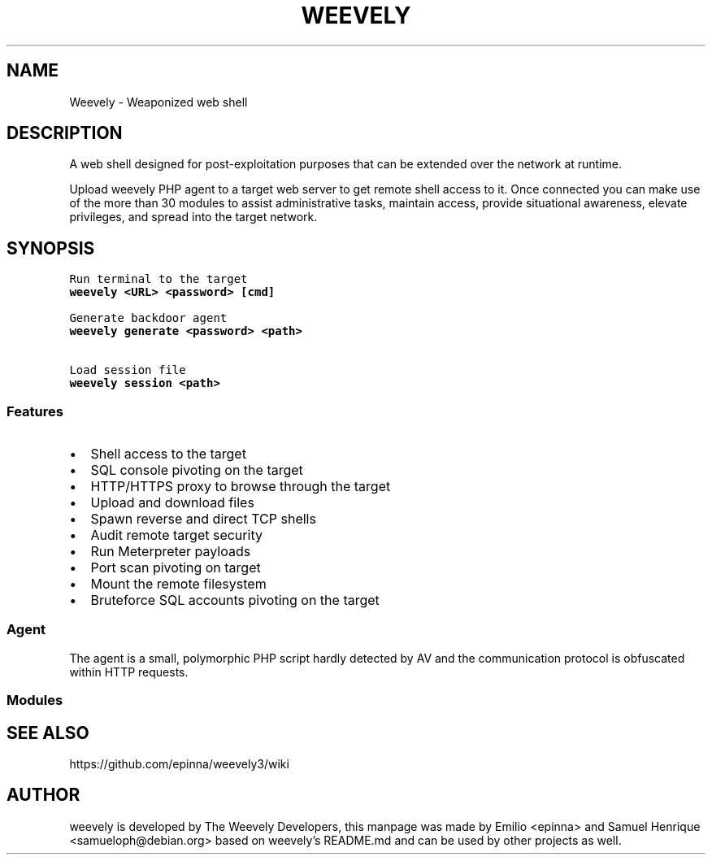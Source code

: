 .TH WEEVELY "1" "October 2018" "weevely 4.0.2" "User Commands"
.SH NAME
Weevely \- Weaponized web shell
.SH DESCRIPTION
.PP
A web shell designed for post\-exploitation purposes that can
be extended over the network at runtime.
.PP
Upload weevely PHP agent to a target web server to get remote shell
access to it.
Once connected you can make use of the more than 30 modules to assist
administrative tasks, maintain access, provide situational awareness,
elevate privileges, and spread into the target network.
.SH SYNOPSIS
.nf
\f[C]
Run terminal to the target
\fBweevely\ <URL>\ <password>\ [cmd]\fR

Generate backdoor agent
\fBweevely\ generate\ <password>\ <path>\fR

Load session file
\fBweevely\ session\ <path>\fR
\f[]

.SS Features
.IP \[bu] 2
Shell access to the target
.IP \[bu] 2
SQL console pivoting on the target
.IP \[bu] 2
HTTP/HTTPS proxy to browse through the target
.IP \[bu] 2
Upload and download files
.IP \[bu] 2
Spawn reverse and direct TCP shells
.IP \[bu] 2
Audit remote target security
.IP \[bu] 2
Run Meterpreter payloads
.IP \[bu] 2
Port scan pivoting on target
.IP \[bu] 2
Mount the remote filesystem
.IP \[bu] 2
Bruteforce SQL accounts pivoting on the target
.SS Agent
.PP
The agent is a small, polymorphic PHP script hardly detected by AV and
the communication protocol is obfuscated within HTTP requests.
.SS Modules
.PP
.TS
tab(@);
lw(27.4n) lw(42.6n).
T{
Module
T}@T{
Description
T}
_
T{
:audit_filesystem
T}@T{
Audit the file system for weak permissions.
T}
T{
:audit_suidsgid
T}@T{
Find files with SUID or SGID flags.
T}
T{
:audit_disablefunctionbypass
T}@T{
Bypass disable_function restrictions with mod_cgi and .htaccess.
T}
T{
:audit_etcpasswd
T}@T{
Read /etc/passwd with different techniques.
T}
T{
:audit_phpconf
T}@T{
Audit PHP configuration.
T}
T{
:shell_sh
T}@T{
Execute shell commands.
T}
T{
:shell_su
T}@T{
Execute commands with su.
T}
T{
:shell_php
T}@T{
Execute PHP commands.
T}
T{
:system_extensions
T}@T{
Collect PHP and webserver extension list.
T}
T{
:system_info
T}@T{
Collect system information.
T}
T{
:system_procs
T}@T{
List running processes.
T}
T{
:backdoor_reversetcp
T}@T{
Execute a reverse TCP shell.
T}
T{
:backdoor_tcp
T}@T{
Spawn a shell on a TCP port.
T}
T{
:backdoor_meterpreter
T}@T{
Start a meterpreter session.
T}
T{
:bruteforce_sql
T}@T{
Bruteforce SQL database.
T}
T{
:file_gzip
T}@T{
Compress or expand gzip files.
T}
T{
:file_clearlog
T}@T{
Remove string from a file.
T}
T{
:file_check
T}@T{
Get attributes and permissions of a file.
T}
T{
:file_upload
T}@T{
Upload file to remote filesystem.
T}
T{
:file_webdownload
T}@T{
Download an URL.
T}
T{
:file_tar
T}@T{
Compress or expand tar archives.
T}
T{
:file_download
T}@T{
Download file from remote filesystem.
T}
T{
:file_bzip2
T}@T{
Compress or expand bzip2 files.
T}
T{
:file_edit
T}@T{
Edit remote file on a local editor.
T}
T{
:file_grep
T}@T{
Print lines matching a pattern in multiple files.
T}
T{
:file_ls
T}@T{
List directory content.
T}
T{
:file_cp
T}@T{
Copy single file.
T}
T{
:file_rm
T}@T{
Remove remote file.
T}
T{
:file_upload2web
T}@T{
Upload file automatically to a web folder and get corresponding URL.
T}
T{
:file_zip
T}@T{
Compress or expand zip files.
T}
T{
:file_touch
T}@T{
Change file timestamp.
T}
T{
:file_find
T}@T{
Find files with given names and attributes.
T}
T{
:file_mount
T}@T{
Mount remote filesystem using HTTPfs.
T}
T{
:file_enum
T}@T{
Check existence and permissions of a list of paths.
T}
T{
:file_read
T}@T{
Read remote file from the remote filesystem.
T}
T{
:file_cd
T}@T{
Change current working directory.
T}
T{
:sql_console
T}@T{
Execute SQL query or run console.
T}
T{
:sql_dump
T}@T{
Multi dbms mysqldump replacement.
T}
T{
:net_mail
T}@T{
Send mail.
T}
T{
:net_phpproxy
T}@T{
Install PHP proxy on the target.
T}
T{
:net_curl
T}@T{
Perform a curl\-like HTTP request.
T}
T{
:net_proxy
T}@T{
Run local proxy to pivot HTTP/HTTPS browsing through the target.
T}
T{
:net_scan
T}@T{
TCP Port scan.
T}
T{
:net_ifconfig
T}@T{
Get network interfaces addresses.
T}
.TE
.SH SEE ALSO
https://github.com/epinna/weevely3/wiki
.SH AUTHOR
weevely is developed by The Weevely Developers, this manpage was made by Emilio <epinna> and Samuel Henrique <samueloph@debian.org> based on weevely's README.md and can be used by other projects as well.

